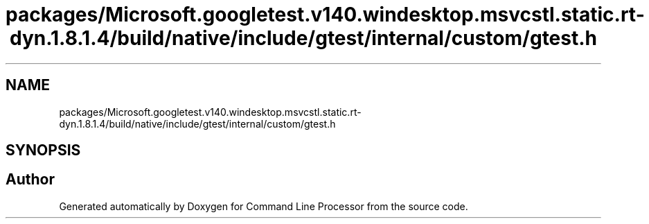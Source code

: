 .TH "packages/Microsoft.googletest.v140.windesktop.msvcstl.static.rt-dyn.1.8.1.4/build/native/include/gtest/internal/custom/gtest.h" 3 "Wed Nov 3 2021" "Version 0.2.3" "Command Line Processor" \" -*- nroff -*-
.ad l
.nh
.SH NAME
packages/Microsoft.googletest.v140.windesktop.msvcstl.static.rt-dyn.1.8.1.4/build/native/include/gtest/internal/custom/gtest.h
.SH SYNOPSIS
.br
.PP
.SH "Author"
.PP 
Generated automatically by Doxygen for Command Line Processor from the source code\&.
